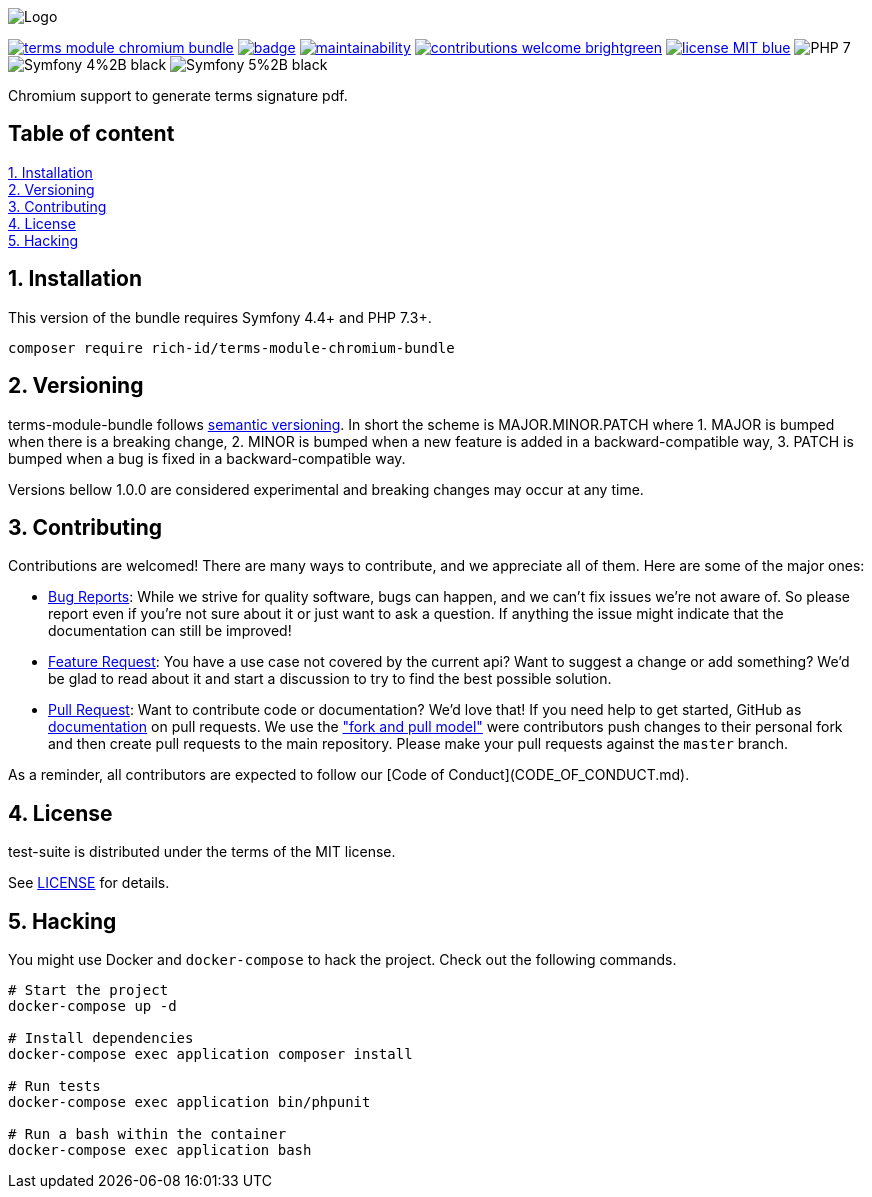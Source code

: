 
ifdef::env-github[]
++++
<p align="center">
  <img src="./.github/logo.svg">
</p>
++++
endif::[]

ifndef::env-github[]
image:.github/logo.svg[Logo, align=center]
endif::[]

image:https://img.shields.io/packagist/v/rich-id/terms-module-chromium-bundle[link="https://packagist.org/packages/rich-id/terms-module-chromium-bundle",window="_blank"]
image:https://github.com/rich-id/terms-module-chromium/workflows/Tests/badge.svg[link="https://github.com/rich-id/terms-module-chromium/actions",window="_blank"]
image:https://api.codeclimate.com/v1/badges/af5513a99208495d8c40/maintainability[link="https://codeclimate.com/github/rich-id/terms-module-chromium/maintainability",window="_blank"]
image:https://img.shields.io/badge/contributions-welcome-brightgreen.svg?style=flat[link="https://github.com/richcongress/test-suite/issues",window="_blank"]
image:https://img.shields.io/badge/license-MIT-blue.svg[link="LICENSE.md",window="_blank"]
image:https://img.shields.io/badge/PHP-7.3%2B-yellow[]
image:https://img.shields.io/badge/Symfony-4%2B-black[]
image:https://img.shields.io/badge/Symfony-5%2B-black[]


Chromium support to generate terms signature pdf.


== Table of content

<<1. Installation>> +
<<2. Versioning>> +
<<3. Contributing>> +
<<4. License>> +
<<5. Hacking>> +


== 1. Installation

This version of the bundle requires Symfony 4.4+ and PHP 7.3+.

[source,bash]
----
composer require rich-id/terms-module-chromium-bundle
----


== 2. Versioning

terms-module-bundle follows link:https://semver.org/[semantic versioning^]. In short the scheme is MAJOR.MINOR.PATCH where
1. MAJOR is bumped when there is a breaking change,
2. MINOR is bumped when a new feature is added in a backward-compatible way,
3. PATCH is bumped when a bug is fixed in a backward-compatible way.

Versions bellow 1.0.0 are considered experimental and breaking changes may occur at any time.


== 3. Contributing

Contributions are welcomed! There are many ways to contribute, and we appreciate all of them. Here are some of the major ones:

* link:https://github.com/rich-id/terms-module/issues[Bug Reports^]: While we strive for quality software, bugs can happen, and we can't fix issues we're not aware of. So please report even if you're not sure about it or just want to ask a question. If anything the issue might indicate that the documentation can still be improved!
* link:https://github.com/rich-id/terms-module/issues[Feature Request^]: You have a use case not covered by the current api? Want to suggest a change or add something? We'd be glad to read about it and start a discussion to try to find the best possible solution.
* link:https://github.com/rich-id/terms-module/pulls[Pull Request^]: Want to contribute code or documentation? We'd love that! If you need help to get started, GitHub as link:https://help.github.com/articles/about-pull-requests/[documentation^] on pull requests. We use the link:https://help.github.com/articles/about-collaborative-development-models/["fork and pull model"^] were contributors push changes to their personal fork and then create pull requests to the main repository. Please make your pull requests against the `master` branch.

As a reminder, all contributors are expected to follow our [Code of Conduct](CODE_OF_CONDUCT.md).


== 4. License

test-suite is distributed under the terms of the MIT license.

See link:./LICENSE[LICENSE^] for details.


== 5. Hacking

You might use Docker and `docker-compose` to hack the project. Check out the following commands.

[source,bash]
----
# Start the project
docker-compose up -d

# Install dependencies
docker-compose exec application composer install

# Run tests
docker-compose exec application bin/phpunit

# Run a bash within the container
docker-compose exec application bash
----
